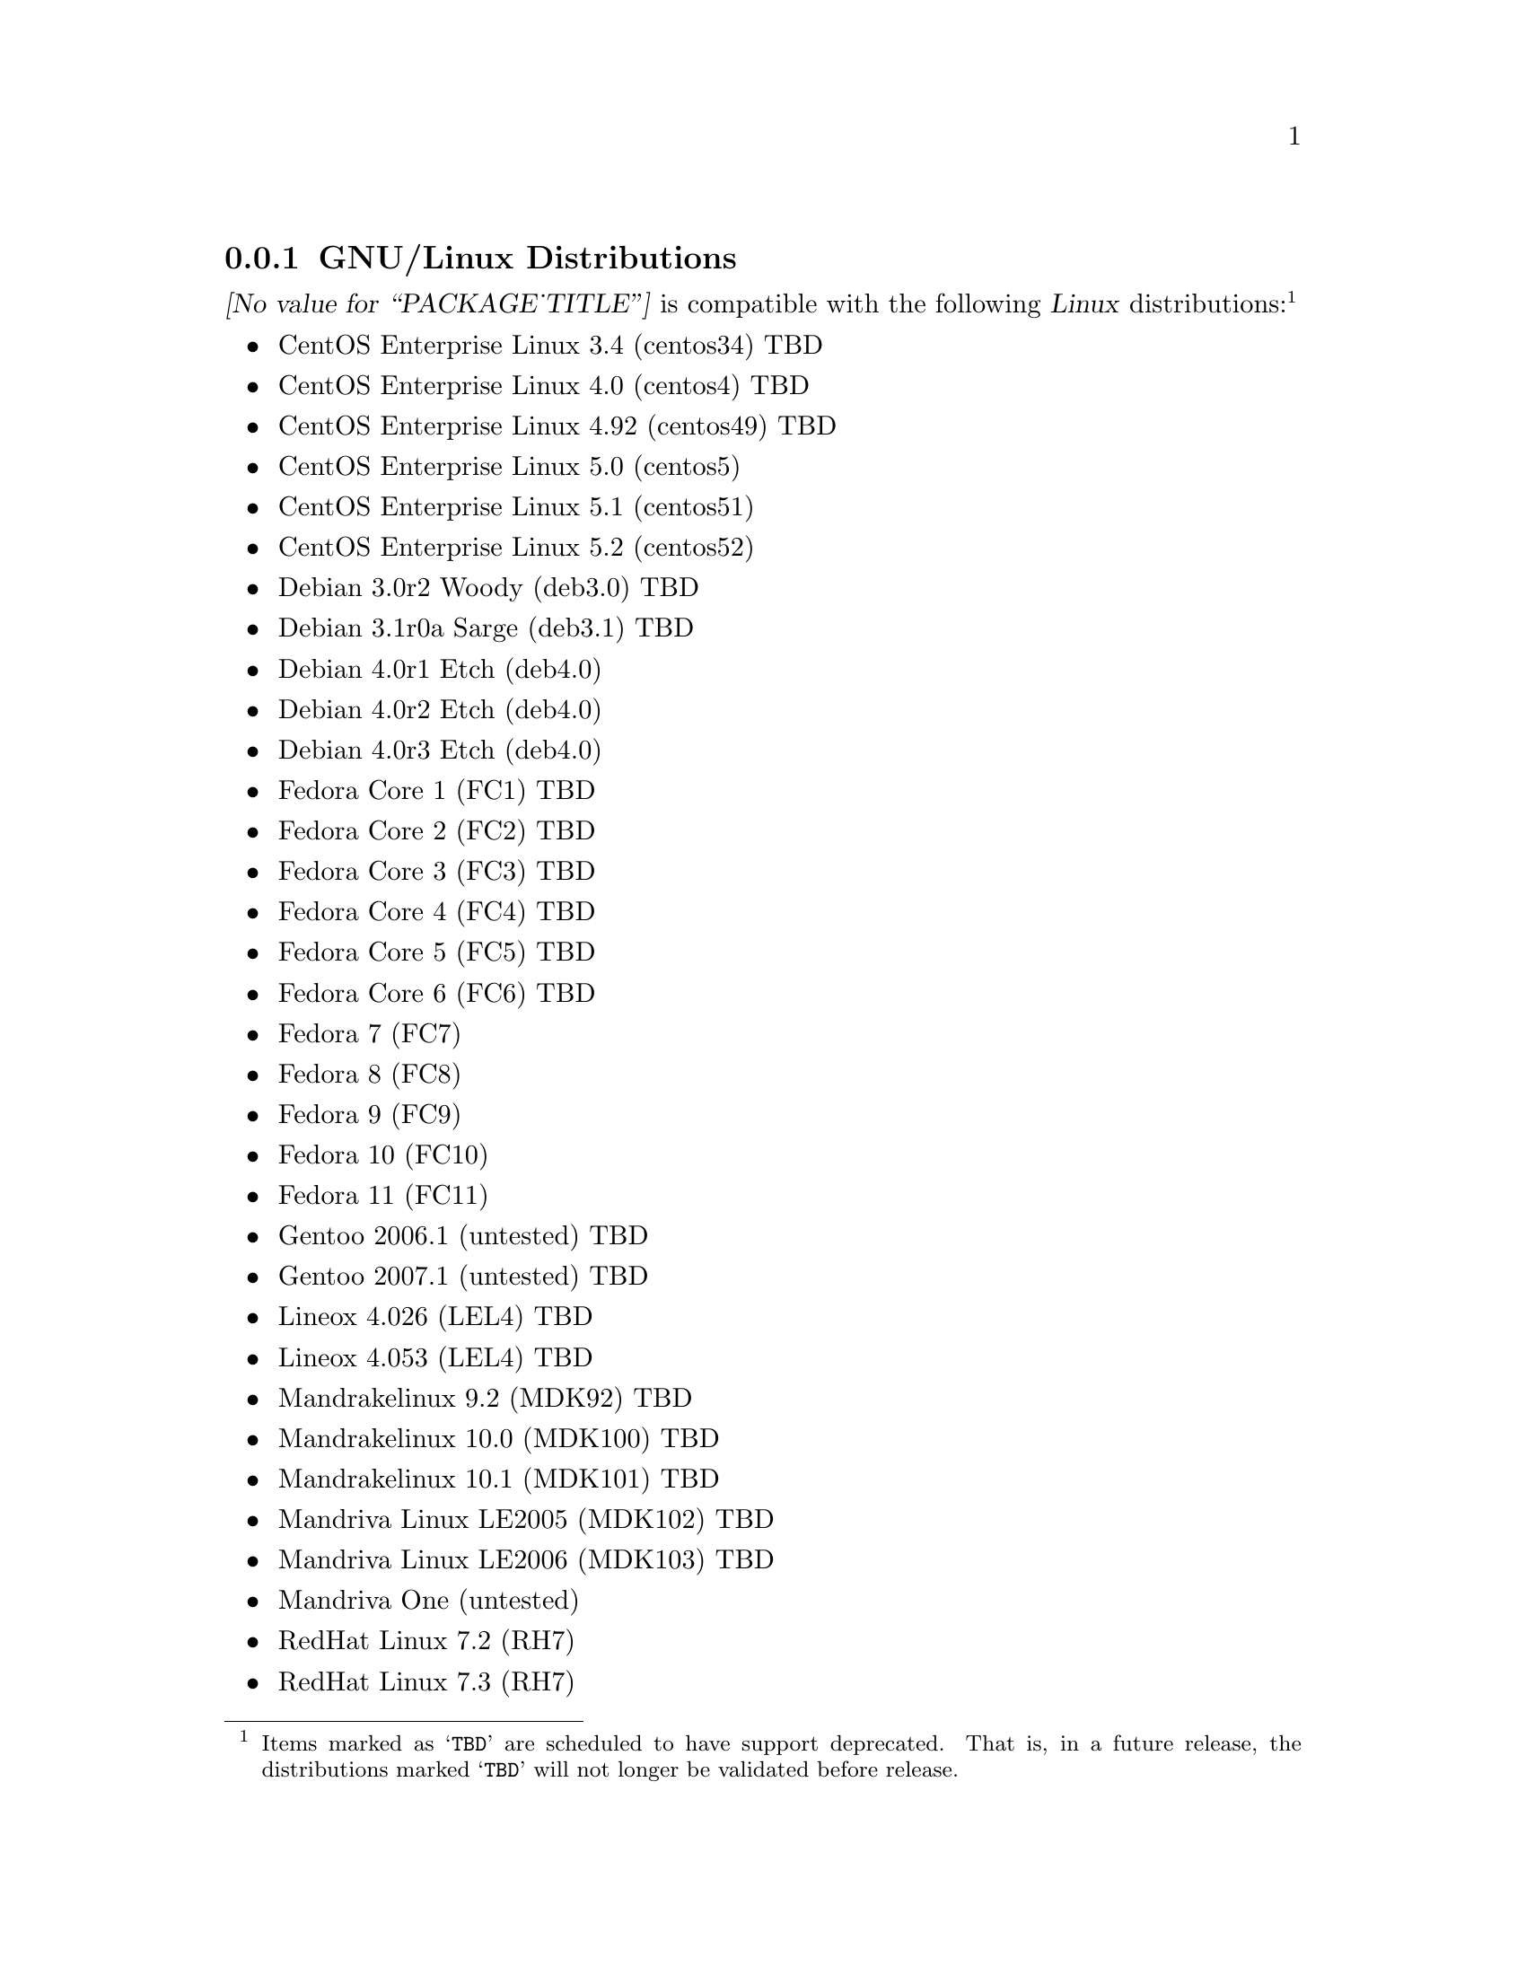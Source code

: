 @c -*- texinfo -*- vim: ft=texinfo tw=100 nocin nosi noai
@c =========================================================================
@c
@c @(#) $Id$
@c
@c =========================================================================
@c
@c Copyright (c) 2008-2009  Monavacon Limited <http://www.monavacon.com/>
@c Copyright (c) 2001-2008  OpenSS7 Corporation <http://www.openss7.com/>
@c Copyright (c) 1997-2001  Brian F. G. Bidulock <bidulock@openss7.org>
@c
@c All Rights Reserved.
@c
@c Permission is granted to copy, distribute and/or modify this document
@c under the terms of the GNU Free Documentation License, Version 1.3 or
@c any later version published by the Free Software Foundation; with no
@c Invariant Sections, no Front-Cover Texts, and no Back-Cover Texts.  A
@c copy of the license is included in the section entitled "GNU Free
@c Documentation License".
@c
@c Permission to use, copy and distribute this documentation without
@c modification, for any purpose and without fee or royalty is hereby
@c granted, provided that both the above copyright notice and this
@c permission notice appears in all copies and that the name of OpenSS7
@c Corporation not be used in advertising or publicity pertaining to
@c distribution of this documentation or its contents without specific,
@c written prior permission.  OpenSS7 Corporation makes no representation
@c about the suitability of this documentation for any purpose.  It is
@c provided "as is" without express or implied warranty.
@c 
@c Permission is granted to process this file through Tex and print the
@c results, provided the printed document carries copying permission notice
@c identical to this one except for the removal of this paragraph (this
@c paragraph not being relevant to the printed manual).
@c 
@c OPENSS7 CORPORATION DISCLAIMS ALL WARRANTIES WITH REGARD TO THIS
@c DOCUMENTATION INCLUDING ALL IMPLIED WARRANTIES OF MERCHANTABILITY,
@c FITNESS FOR A PARTICULAR PURPOSE, NON-INFRINGEMENT, OR TITLE; THAT THE
@c CONTENTS OF THE DOCUMENT ARE SUITABLE FOR ANY PURPOSE, OR THAT THE
@c IMPLEMENTATION OF SUCH CONTENTS WILL NOT INFRINGE ON ANY THIRD PARTY
@c PATENTS, COPYRIGHTS, TRADEMARKS OR OTHER RIGHTS.  IN NO EVENT SHALL
@c OPENSS7 CORPORATION BE LIABLE FOR ANY DIRECT, INDIRECT, SPECIAL OR
@c CONSEQUENTIAL DAMAGES OR ANY DAMAGES WHATSOEVER RESULTING FROM LOSS OF
@c USE, DATA OR PROFITS, WHETHER IN AN ACTION OF CONTRACT, NEGLIGENCE OR
@c OTHER TORTIOUS ACTION, ARISING OUT OF OR IN CONNECTION WITH ANY USE OF
@c THIS DOCUMENT OR THE PERFORMANCE OR IMPLEMENTATION OF THE CONTENTS
@c THEREOF.
@c 
@c Since the Linux kernel and libraries are constantly changing, this
@c manual page may be incorrect or out-of-date.  The author(s) assume no
@c responsibility for errors or omissions, or for damages resulting from
@c the use of the information contained herein.  The author(s) may not have
@c taken the same level of care in the production of this manual, which is
@c licensed free of charge, as they might when working professionally.
@c 
@c Formatted or processed versions of this manual, if unaccompanied by the
@c source, must acknowledge the copyright and authors of this work.
@c
@c -------------------------------------------------------------------------
@c
@c U.S. GOVERNMENT RESTRICTED RIGHTS.  If you are licensing this Software
@c on behalf of the U.S. Government ("Government"), the following
@c provisions apply to you.  If the Software is supplied by the Department
@c of Defense ("DoD"), it is classified as "Commercial Computer Software"
@c under paragraph 252.227-7014 of the DoD Supplement to the Federal
@c Acquisition Regulations ("DFARS") (or any successor regulations) and the
@c Government is acquiring only the license rights granted herein (the
@c license rights customarily provided to non-Government users).  If the
@c Software is supplied to any unit or agency of the Government other than
@c DoD, it is classified as "Restricted Computer Software" and the
@c Government's rights in the Software are defined in paragraph 52.227-19
@c of the Federal Acquisition Regulations ("FAR") (or any successor
@c regulations) or, in the cases of NASA, in paragraph 18.52.227-86 of the
@c NASA Supplement to the FAR (or any successor regulations).
@c
@c =========================================================================
@c 
@c Commercial licensing and support of this software is available from
@c OpenSS7 Corporation at a fee.  See http://www.openss7.com/
@c 
@c =========================================================================
@c
@c Last Modified $Date$ by $Author$
@c
@c =========================================================================

@c ----------------------------------------------------------------------------

@node GNU/Linux Distributions
@subsection GNU/Linux Distributions
@cindex GNU/Linux Distributions

@dfn{@value{PACKAGE_TITLE}} is compatible with the following @dfn{Linux}
distributions:@footnote{Items marked as @samp{TBD} are scheduled to have support deprecated.  That
is, in a future release, the distributions marked @samp{TBD} will not longer be validated before
release.}

@itemize @bullet
@item CentOS Enterprise Linux 3.4 (centos34) TBD
@item CentOS Enterprise Linux 4.0 (centos4) TBD
@item CentOS Enterprise Linux 4.92 (centos49) TBD
@item CentOS Enterprise Linux 5.0 (centos5)
@item CentOS Enterprise Linux 5.1 (centos51)
@item CentOS Enterprise Linux 5.2 (centos52)
@item Debian 3.0r2 Woody (deb3.0) TBD
@item Debian 3.1r0a Sarge (deb3.1) TBD
@item Debian 4.0r1 Etch (deb4.0)
@item Debian 4.0r2 Etch (deb4.0)
@item Debian 4.0r3 Etch (deb4.0)
@item Fedora Core 1 (FC1) TBD
@item Fedora Core 2 (FC2) TBD
@item Fedora Core 3 (FC3) TBD
@item Fedora Core 4 (FC4) TBD
@item Fedora Core 5 (FC5) TBD
@item Fedora Core 6 (FC6) TBD
@item Fedora 7 (FC7)
@item Fedora 8 (FC8)
@item Fedora 9 (FC9)
@item Fedora 10 (FC10)
@item Fedora 11 (FC11)
@item Gentoo 2006.1 (untested) TBD
@item Gentoo 2007.1 (untested) TBD
@item Lineox 4.026 (LEL4) TBD
@item Lineox 4.053 (LEL4) TBD
@item Mandrakelinux 9.2 (MDK92) TBD
@item Mandrakelinux 10.0 (MDK100) TBD
@item Mandrakelinux 10.1 (MDK101) TBD
@item Mandriva Linux LE2005 (MDK102) TBD
@item Mandriva Linux LE2006 (MDK103) TBD
@item Mandriva One (untested)
@item RedHat Linux 7.2 (RH7)
@item RedHat Linux 7.3 (RH7)
@item RedHat Linux 8.0 (RH8) TBD
@item RedHat Linux 9 (RH9) TBD
@item RedHat Enterprise Linux 3.0 (EL3) TBD
@item RedHat Enterprise Linux 4 (EL4)
@item RedHat Enterprise Linux 5 (EL5)
@item SuSE 8.0 Professional (SuSE8.0) TBD
@item SuSE 9.1 Personal (SuSE9.1) TBD
@item SuSE 9.2 Professional (SuSE9.2) TBD
@item SuSE OpenSuSE (SuSEOSS) TBD
@item SuSE 10.0 (SuSE10.0) TBD
@item SuSE 10.1 (SuSE10.1) TBD
@item SuSE 10.2 (SuSE10.2) TBD
@item SuSE 10.3 (SuSE10.3) TBD
@item SuSE 11.0 (SuSE11.0)
@item SLES 9 (SLES9) TBD
@item SLES 9 SP2 (SLES9) TBD
@item SLES 9 SP3 (SLES9) TBD
@item SLES 10 (SLES10)
@item SLES 10 SP2 (SLES10)
@item Ubuntu 5.10 (ubu5.10) TBD
@item Ubuntu 6.03 LTS (ubu6.03) TBD
@item Ubuntu 6.10 (ubu6.10) TBD
@item Ubuntu 7.04 (ubu7.04) TBD
@item Ubuntu 7.10 (ubu7.10)
@item Ubuntu 8.04 (ubu8.04)
@item Ubuntu 8.10 (ubu8.10)
@item Ubunto 9.04 (ubu9.04)
@item WhiteBox Enterprise Linux 3.0 (WBEL3) TBD
@item WhiteBox Enterprise Linux 4 (WBEL4) TBD
@end itemize

When installing from the tarball (@pxref{Installing the Tar Ball}), this distribution is probably
compatible with a  much broader array of distributions than those listed above.  These are the
distributions against which the current maintainer creates and tests builds.

@node Linux Kernel
@subsection Kernel
@cindex Kernel

The @cite{@value{PACKAGE_TITLE}} package compiles as a @dfn{Linux} kernel module.  It is not
necessary to patch the @dfn{Linux} kernel to build or use the package.@footnote{At a later date, it
is possible to move this package into the kernel, however, with continued resistance to STREAMS from
within the @dfn{Linux} developer community, this is currently unlikely.} Nor do you have to
recompile your kernel to build or use the package.  OpenSS7 packages use @command{autoconf} scripts
to adapt the package source to your existing kernel.  The package builds and runs nicely against
production kernels from the distributions listed above.  Rather than relying on kernel versions, the
@command{autoconf} scripts interrogate the kernel for specific features and variants to better adapt
to distribution production kernels that have had patches applied over the official
@url{http://www.kernel.org/, kernel.org} sources.

The @cite{@value{PACKAGE_TITLE}} package is compatible with 2.4 kernel series after 2.4.10 and has
been tested up to and including 2.4.27.  It has been tested from 2.6.3 up to and including 2.6.26
(with Fedora 9, openSUSE 11.0 and Ubuntu 8.04 patchsets).  Please note that your mileage may vary if
you use a kernel more recent than 2.6.26.4: it is difficult to anticipate changes that kernel
developers will make in the future.  Many kernels in the 2.6 series now vary widely by release
version and if you encounter problems, try a kernel within the supported series.

UP validation testing for kernels is performed on all supported architectures.  SMP validation
testing was initially performed on UP machines, as well as on an Intel 3.0GHz Pentium IV 630 with
HyperThreading enabled (2x).  Because HyperThreading is not as independent as multiple CPUs, SMP
validation testing was limited.  Current releases have been tested on dual 1.8GHz Xeon HP servers
(2x) as well as dual quad-core SunFire (8x) servers.

It should be noted that, while the packages will configure, build and install against XEN kernels,
that problems running validation test suites against XEN kernels has been reported.  @emph{XEN
kernels are explicitly not supported.}  This may change at some point in the future if someone
really requires running OpenSS7 under a XEN kernel.

@node Linux Architectures
@subsection Architectures
@cindex Architectures

The @cite{@value{PACKAGE_TITLE}} package compiles and installs on a wide range of architectures.
Although it is believed that the package will work on all architectures supported by the Linux
kernel being used, validation testing has only been performed with the following architectures:

@itemize
@item ix86
@item x86_64
@item ppc (MPC 860)
@item ppc64
@end itemize

32-bit compatibility validation testing is performed on all 64-bit architectures supporting 32-bit
compatibility.  If you would like to validate an OpenSS7 package on a specific machine architecture,
you are welcome to sponsor the project with a test machine.

@c ----------------------------------------------------------------------------
